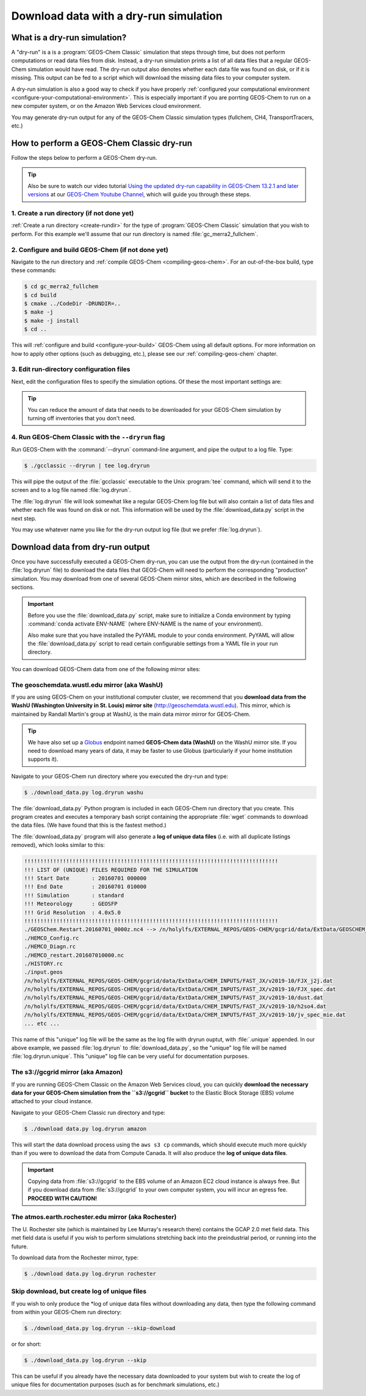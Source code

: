 .. _download-data-with-a-dry-run-simulation:

#######################################
Download data with a dry-run simulation
#######################################

.. _what-is-a-dry-run:

=============================
What is a dry-run simulation?
=============================

A "dry-run" is a is a :program:`GEOS-Chem Classic` simulation that
steps through time, but does not perform computations or read data
files from disk. Instead, a dry-run simulation prints a list of all
data files that a regular GEOS-Chem simulation would have read. The
dry-run output also denotes whether each data file was found on disk,
or if it is missing. This output can be fed to a script which will
download the missing data files to your computer system.

A dry-run simulation is also a good way to check if you have properly
:ref:`configured your computational environment
<configure-your-computational-environment>`.  This is especially
important if you are porrting GEOS-Chem to run on a new computer
system, or on the Amazon Web Services cloud environment. 

You may generate dry-run output for any of the GEOS-Chem Classic
simulation types (fullchem, CH4, TransportTracers, etc.)

.. _how-to-perform-a-geos-chem-classic-dry-run:

==========================================
How to perform a GEOS-Chem Classic dry-run
==========================================

Follow the steps below to perform a GEOS-Chem dry-run.

.. tip::

   Also be sure to watch our video tutorial `Using the updated
   dry-run capability in GEOS-Chem 13.2.1 and later versions
   <https://www.youtube.com/watch?v=ZLSXrjHqJAs&t=35s>`_
   at our `GEOS-Chem Youtube Channel
   <https://youtube.com/c/geoschem/>`_, which will guide you
   through these steps.
   
1. Create a run directory (if not done yet)
-------------------------------------------

:ref:`Create a run directory <create-rundir>` for the type of
:program:`GEOS-Chem Classic` simulation that you wish to perform.
For this example we'll assume that our run directory is named
:file:`gc_merra2_fullchem`.

2. Configure and build GEOS-Chem (if not done yet)
--------------------------------------------------

Navigate to the run directory and :ref:`compile GEOS-Chem
<compiling-geos-chem>`.  For an out-of-the-box build, type these
commands:

.. code-block:: console

   $ cd gc_merra2_fullchem
   $ cd build
   $ cmake ../CodeDir -DRUNDIR=..
   $ make -j
   $ make -j install
   $ cd ..

This will :ref:`configure and build <configure-your-build>` GEOS-Chem
using all default options. For more information on how to apply other
options (such as debugging, etc.), please see our
:ref:`compiling-geos-chem` chapter.

3. Edit run-directory configuration files
------------------------------------------

Next, edit the configuration files to specify the simulation options.
Of these the most important settings are:

.. option:: geoschem_config.yml

   #. Set the start and end dates of the simulation. This setting will
      determine how much data needs to be downloaded from one of the
      GEOS-Chem data mirrors to your local disk space.
   #. Also doublecheck that the path to your data directory (ExtData)
      is correct.
   #. Also see :ref:`geoschem-config` for more information.
      
.. option:: HISTORY.rc

   #. Set the frequency and duration for the :ref:`HISTORY diagnostic
      <history-diagnostics>` collections to be consistent with the
      settings in   :option:`geoschem_config.yml`.

.. option:: HEMCO_Config.rc

   #. Set the :envvar:`DiagnFreq` parameter to be consistent
      with the simulation length defined in
      :option:`geoschem_config.yml`
   #. Select the emission inventories and data sets that
      you wish to use in your GEOS-Chem simulation.  

.. tip::

   You can reduce the amount of data that needs to be downloaded for
   your GEOS-Chem simulation by turning off inventories that you don't
   need.

4. Run GEOS-Chem Classic with the ``--dryrun`` flag
--------------------------------------------------------

Run GEOS-Chem with the :command:`--dryrun` command-line argument, and
pipe the output to a log file. Type:

.. code-block:: console

   $ ./gcclassic --dryrun | tee log.dryrun

This will pipe the output of the :file:`gcclassic` executable to the
Unix :program:`tee` command, which will send it to the screen and to a
log file named :file:`log.dryrun`.

The :file:`log.dryrun` file will look somewhat like a regular
GEOS-Chem log file but will also contain a list of data files and
whether each file was found on disk or not.  This information will be
used by the :file:`download_data.py` script in the next step.

You may use whatever name you like for the dry-run output
log file (but we prefer :file:`log.dryrun`).

.. _downloading-data-from-dry-run-output:

=================================
Download data from dry-run output
=================================

Once you have successfully executed a GEOS-Chem dry-run, you
can use the output from the dry-run (contained in the :file:`log.dryrun` file)
to download the data files that GEOS-Chem will need to perform the
corresponding "production" simulation. You may download from one of
several GEOS-Chem mirror sites, which are described in the following
sections.

.. important::

   Before you use the :file:`download_data.py` script, make sure to
   initialize a Conda environment by typing :command:`conda activate
   ENV-NAME` (where ENV-NAME is the name of your environment).
   
   Also make sure that you have installed the PyYAML module to your
   conda environment.  PyYAML will allow the :file:`download_data.py`
   script to read certain configurable settings from a YAML file in
   your run directory.

You can download GEOS-Chem data from one of the following mirror sites:

.. _downloading-data-from-washu:

The geoschemdata.wustl.edu mirror (aka WashU)
---------------------------------------------

If you are using GEOS-Chem on your institutional computer cluster, we
recommend that you **download data from the WashU (Washington
University in St. Louis) mirror site** (`http://geoschemdata.wustl.edu
<http://geoschemdata.wustl.edu.ca>`_).  This mirror, which is
maintained by Randall Martin's group at WashU, is the main data mirror
mirror for GEOS-Chem.

.. tip::

   We have also set up a `Globus
   <https://www.globus.org/data-transfer>`_ endpoint named **GEOS-Chem
   data (WashU)** on the WashU mirror site.  If you need to
   download many years of data, it may be faster to use	 Globus
   (particularly if your home institution supports it). 

Navigate to your GEOS-Chem run directory where you executed the dry-run
and type:

.. code-block:: console

   $ ./download_data.py log.dryrun washu

The :file:`download_data.py` Python program is included in each GEOS-Chem run
directory that you create.  This program creates and executes a temporary bash script
containing the appropriate :file:`wget` commands to download the data files.
(We have found that this is the fastest method.)

The :file:`download_data.py` program will also generate a **log of
unique data files** (i.e. with all duplicate listings removed), which
looks similar to this:

.. code-block:: text

    !!!!!!!!!!!!!!!!!!!!!!!!!!!!!!!!!!!!!!!!!!!!!!!!!!!!!!!!!!!!!!!!!!!!!!!!!!!!!!!
    !!! LIST OF (UNIQUE) FILES REQUIRED FOR THE SIMULATION
    !!! Start Date       : 20160701 000000
    !!! End Date         : 20160701 010000
    !!! Simulation       : standard
    !!! Meteorology      : GEOSFP
    !!! Grid Resolution  : 4.0x5.0
    !!!!!!!!!!!!!!!!!!!!!!!!!!!!!!!!!!!!!!!!!!!!!!!!!!!!!!!!!!!!!!!!!!!!!!!!!!!!!!!
    ./GEOSChem.Restart.20160701_0000z.nc4 --> /n/holylfs/EXTERNAL_REPOS/GEOS-CHEM/gcgrid/data/ExtData/GEOSCHEM_RESTARTS/v2018-11/initial_GEOSChem_rst.4x5_standard.nc
    ./HEMCO_Config.rc
    ./HEMCO_Diagn.rc
    ./HEMCO_restart.201607010000.nc
    ./HISTORY.rc
    ./input.geos
    /n/holylfs/EXTERNAL_REPOS/GEOS-CHEM/gcgrid/data/ExtData/CHEM_INPUTS/FAST_JX/v2019-10/FJX_j2j.dat
    /n/holylfs/EXTERNAL_REPOS/GEOS-CHEM/gcgrid/data/ExtData/CHEM_INPUTS/FAST_JX/v2019-10/FJX_spec.dat
    /n/holylfs/EXTERNAL_REPOS/GEOS-CHEM/gcgrid/data/ExtData/CHEM_INPUTS/FAST_JX/v2019-10/dust.dat
    /n/holylfs/EXTERNAL_REPOS/GEOS-CHEM/gcgrid/data/ExtData/CHEM_INPUTS/FAST_JX/v2019-10/h2so4.dat
    /n/holylfs/EXTERNAL_REPOS/GEOS-CHEM/gcgrid/data/ExtData/CHEM_INPUTS/FAST_JX/v2019-10/jv_spec_mie.dat
    ... etc ...

This name of this "unique" log file will be the same as the log file
with dryrun ouptut, with :file:`.unique` appended. In our above example, we
passed :file:`log.dryrun` to :file:`download_data.py`, so the "unique" log file will
be named :file:`log.dryrun.unique`. This "unique" log file can be very useful
for documentation purposes.

.. _downloading-data-from-aws-s3-gcgrid:

The s3://gcgrid mirror (aka Amazon)
-----------------------------------

If you are running GEOS-Chem Classic on the Amazon Web Services cloud,
you can quickly **download the necessary data for your GEOS-Chem
simulation from the ``s3://gcgrid`` bucket** to the Elastic Block
Storage (EBS) volume attached to your cloud instance.

Navigate to your GEOS-Chem Classic run directory and type:

.. code-block:: console

    $ ./download data.py log.dryrun amazon

This will start the data download process using the ``aws s3 cp``
commands, which should execute much more quickly than if you were to
download the data from Compute Canada. It will also produce the **log
of unique data files**.

.. important::

   Copying data from :file:`s3://gcgrid` to the EBS volume of an
   Amazon EC2 cloud instance is always free. But if you download data
   from :file:`s3://gcgrid` to your own computer system, you will
   incur an egress fee. **PROCEED WITH CAUTION!**

.. _downloading-data-from-rochester:

The atmos.earth.rochester.edu mirror (aka Rochester)
----------------------------------------------------

The U. Rochester site (which is maintained by Lee Murray's research
there) contains the GCAP 2.0 met field data.  This met field data is
useful if you wish to perform simulations stretching back into the
preindustrial period, or running into the future.

To download data from the Rochester mirror, type:

.. code-block:: console

    $ ./download data.py log.dryrun rochester

.. _downloading-data-from-computecanada:

Skip download, but create log of unique files
---------------------------------------------

If you wish to only produce the \*log of unique data files without
downloading any data, then type the following command from within your
GEOS-Chem run directory:

.. code-block:: console

   $ ./download_data.py log.dryrun --skip-download

or for short:

.. code-block:: console

  $ ./download_data.py log.dryrun --skip

This can be useful if you already have the necessary data downloaded to
your system but wish to create the log of unique files for documentation
purposes (such as for benchmark simulations, etc.)
